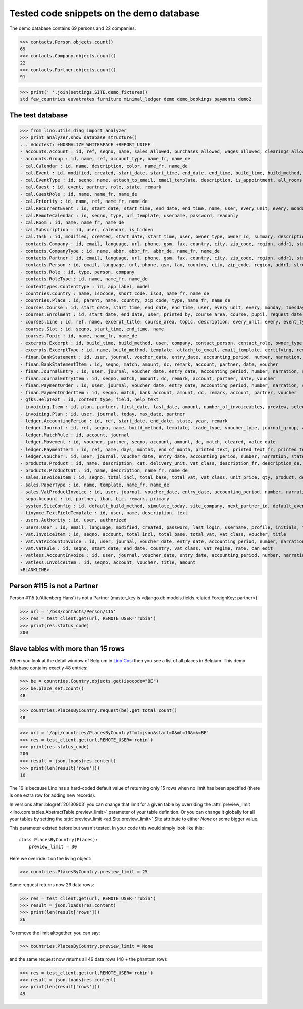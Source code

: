 .. _cosi.tested.demo:

=========================================
Tested code snippets on the demo database
=========================================

.. This document is part of the Lino Così test suite. To run only this
   test:

    $ python setup.py test -s tests.DocsTests.test_demo
    
    doctest init:

    >>> from lino import startup
    >>> startup('lino_cosi.projects.std.settings.doctests')
    >>> from lino.api.doctest import *
    >>> ses = rt.login('robin')

The demo database contains 69 persons and 22 companies.

>>> contacts.Person.objects.count()
69
>>> contacts.Company.objects.count()
22
>>> contacts.Partner.objects.count()
91


>>> print(' '.join(settings.SITE.demo_fixtures))
std few_countries euvatrates furniture minimal_ledger demo demo_bookings payments demo2


The test database
-----------------


>>> from lino.utils.diag import analyzer
>>> print analyzer.show_database_structure()
... #doctest: +NORMALIZE_WHITESPACE +REPORT_UDIFF
- accounts.Account : id, ref, seqno, name, sales_allowed, purchases_allowed, wages_allowed, clearings_allowed, group, type, needs_partner, clearable, default_amount, name_fr, name_de
- accounts.Group : id, name, ref, account_type, name_fr, name_de
- cal.Calendar : id, name, description, color, name_fr, name_de
- cal.Event : id, modified, created, start_date, start_time, end_date, end_time, build_time, build_method, user, assigned_to, owner_type, owner_id, summary, description, access_class, sequence, auto_type, event_type, transparent, room, priority, state
- cal.EventType : id, seqno, name, attach_to_email, email_template, description, is_appointment, all_rooms, locks_user, start_date, event_label, max_conflicting, max_days, event_label_fr, event_label_de, name_fr, name_de
- cal.Guest : id, event, partner, role, state, remark
- cal.GuestRole : id, name, name_fr, name_de
- cal.Priority : id, name, ref, name_fr, name_de
- cal.RecurrentEvent : id, start_date, start_time, end_date, end_time, name, user, every_unit, every, monday, tuesday, wednesday, thursday, friday, saturday, sunday, max_events, event_type, description, name_fr, name_de
- cal.RemoteCalendar : id, seqno, type, url_template, username, password, readonly
- cal.Room : id, name, name_fr, name_de
- cal.Subscription : id, user, calendar, is_hidden
- cal.Task : id, modified, created, start_date, start_time, user, owner_type, owner_id, summary, description, access_class, sequence, auto_type, due_date, due_time, percent, state
- contacts.Company : id, email, language, url, phone, gsm, fax, country, city, zip_code, region, addr1, street_prefix, street, street_no, street_box, addr2, name, remarks, payment_term, vat_regime, invoice_recipient, paper_type, partner_ptr, prefix, type, vat_id
- contacts.CompanyType : id, name, abbr, abbr_fr, abbr_de, name_fr, name_de
- contacts.Partner : id, email, language, url, phone, gsm, fax, country, city, zip_code, region, addr1, street_prefix, street, street_no, street_box, addr2, name, remarks, payment_term, vat_regime, invoice_recipient, paper_type
- contacts.Person : id, email, language, url, phone, gsm, fax, country, city, zip_code, region, addr1, street_prefix, street, street_no, street_box, addr2, name, remarks, payment_term, vat_regime, invoice_recipient, paper_type, partner_ptr, title, first_name, middle_name, last_name, gender, birth_date
- contacts.Role : id, type, person, company
- contacts.RoleType : id, name, name_fr, name_de
- contenttypes.ContentType : id, app_label, model
- countries.Country : name, isocode, short_code, iso3, name_fr, name_de
- countries.Place : id, parent, name, country, zip_code, type, name_fr, name_de
- courses.Course : id, start_date, start_time, end_date, end_time, user, every_unit, every, monday, tuesday, wednesday, thursday, friday, saturday, sunday, max_events, room, max_date, line, teacher, slot, description, remark, state, max_places, name, enrolments_until, description_fr, description_de
- courses.Enrolment : id, start_date, end_date, user, printed_by, course_area, course, pupil, request_date, state, places, option, remark, confirmation_details
- courses.Line : id, ref, name, excerpt_title, course_area, topic, description, every_unit, every, event_type, fee, guest_role, options_cat, fees_cat, body_template, description_fr, description_de, name_fr, name_de, excerpt_title_fr, excerpt_title_de
- courses.Slot : id, seqno, start_time, end_time, name
- courses.Topic : id, name, name_fr, name_de
- excerpts.Excerpt : id, build_time, build_method, user, company, contact_person, contact_role, owner_type, owner_id, excerpt_type, language
- excerpts.ExcerptType : id, name, build_method, template, attach_to_email, email_template, certifying, remark, body_template, content_type, primary, backward_compat, print_recipient, print_directly, shortcut, name_fr, name_de
- finan.BankStatement : id, user, journal, voucher_date, entry_date, accounting_period, number, narration, state, voucher_ptr, printed_by, item_account, item_remark, last_item_date, balance1, balance2
- finan.BankStatementItem : id, seqno, match, amount, dc, remark, account, partner, date, voucher
- finan.JournalEntry : id, user, journal, voucher_date, entry_date, accounting_period, number, narration, state, voucher_ptr, printed_by, item_account, item_remark, last_item_date
- finan.JournalEntryItem : id, seqno, match, amount, dc, remark, account, partner, date, voucher
- finan.PaymentOrder : id, user, journal, voucher_date, entry_date, accounting_period, number, narration, state, voucher_ptr, printed_by, item_account, item_remark, total, execution_date
- finan.PaymentOrderItem : id, seqno, match, bank_account, amount, dc, remark, account, partner, voucher
- gfks.HelpText : id, content_type, field, help_text
- invoicing.Item : id, plan, partner, first_date, last_date, amount, number_of_invoiceables, preview, selected, invoice
- invoicing.Plan : id, user, journal, today, max_date, partner
- ledger.AccountingPeriod : id, ref, start_date, end_date, state, year, remark
- ledger.Journal : id, ref, seqno, name, build_method, template, trade_type, voucher_type, journal_group, auto_check_clearings, force_sequence, account, printed_name, dc, yearly_numbering, printed_name_fr, printed_name_de, name_fr, name_de
- ledger.MatchRule : id, account, journal
- ledger.Movement : id, voucher, partner, seqno, account, amount, dc, match, cleared, value_date
- ledger.PaymentTerm : id, ref, name, days, months, end_of_month, printed_text, printed_text_fr, printed_text_de, name_fr, name_de
- ledger.Voucher : id, user, journal, voucher_date, entry_date, accounting_period, number, narration, state
- products.Product : id, name, description, cat, delivery_unit, vat_class, description_fr, description_de, name_fr, name_de, sales_account, sales_price, purchases_account
- products.ProductCat : id, name, description, name_fr, name_de
- sales.InvoiceItem : id, seqno, total_incl, total_base, total_vat, vat_class, unit_price, qty, product, description, discount, voucher, title, invoiceable_type, invoiceable_id
- sales.PaperType : id, name, template, name_fr, name_de
- sales.VatProductInvoice : id, user, journal, voucher_date, entry_date, accounting_period, number, narration, state, voucher_ptr, partner, payment_term, match, total_incl, total_base, total_vat, vat_regime, your_ref, due_date, printed_by, language, subject, intro, paper_type
- sepa.Account : id, partner, iban, bic, remark, primary
- system.SiteConfig : id, default_build_method, simulate_today, site_company, next_partner_id, default_event_type, site_calendar, max_auto_events, hide_events_before, clients_account, sales_vat_account, sales_account, suppliers_account, purchases_vat_account, purchases_account, wages_account, clearings_account
- tinymce.TextFieldTemplate : id, user, name, description, text
- users.Authority : id, user, authorized
- users.User : id, email, language, modified, created, password, last_login, username, profile, initials, first_name, last_name, remarks, partner, access_class, event_type
- vat.InvoiceItem : id, seqno, account, total_incl, total_base, total_vat, vat_class, voucher, title
- vat.VatAccountInvoice : id, user, journal, voucher_date, entry_date, accounting_period, number, narration, state, voucher_ptr, partner, payment_term, match, total_incl, total_base, total_vat, vat_regime, your_ref, due_date
- vat.VatRule : id, seqno, start_date, end_date, country, vat_class, vat_regime, rate, can_edit
- vatless.AccountInvoice : id, user, journal, voucher_date, entry_date, accounting_period, number, narration, state, voucher_ptr, partner, payment_term, match, bank_account, your_ref, due_date, amount
- vatless.InvoiceItem : id, seqno, account, voucher, title, amount
<BLANKLINE>


Person #115 is not a Partner
----------------------------

Person #115 (u'Altenberg Hans') is not a Partner (master_key 
is <django.db.models.fields.related.ForeignKey: partner>)

>>> url = '/bs3/contacts/Person/115'
>>> res = test_client.get(url, REMOTE_USER='robin')
>>> print(res.status_code)
200


Slave tables with more than 15 rows
-----------------------------------

When you look at the detail window of Belgium in `Lino Così
<http://demo4.lino-framework.org/api/countries/Countries/BE?an=detail>`_
then you see a list of all places in Belgium.
This demo database contains exactly 48 entries:

>>> be = countries.Country.objects.get(isocode="BE")
>>> be.place_set.count()
48

>>> countries.PlacesByCountry.request(be).get_total_count()
48

>>> url = '/api/countries/PlacesByCountry?fmt=json&start=0&mt=10&mk=BE'
>>> res = test_client.get(url,REMOTE_USER='robin')
>>> print(res.status_code)
200
>>> result = json.loads(res.content)
>>> print(len(result['rows']))
16

The 16 is because Lino has a hard-coded default value of  
returning only 15 rows when no limit has been specified
(there is one extra row for adding new records).

In versions after :blogref:`20130903` you can change that limit 
for a given table by overriding the 
:attr:`preview_limit <lino.core.tables.AbstractTable.preview_limit>`
parameter of your table definition.
Or you can change it globally for all your tables 
by setting the 
:attr:`preview_limit <ad.Site.preview_limit>`
Site attribute to either `None` or some bigger value.

This parameter existed before but wasn't tested.
In your code this would simply look like this::

  class PlacesByCountry(Places):
      preview_limit = 30

Here we override it on the living object:

>>> countries.PlacesByCountry.preview_limit = 25

Same request returns now 26 data rows:

>>> res = test_client.get(url, REMOTE_USER='robin')
>>> result = json.loads(res.content)
>>> print(len(result['rows']))
26

To remove the limit altogether, you can say:

>>> countries.PlacesByCountry.preview_limit = None

and the same request now returns all 49 data rows (48 + the phantom
row):

>>> res = test_client.get(url,REMOTE_USER='robin')
>>> result = json.loads(res.content)
>>> print(len(result['rows']))
49


